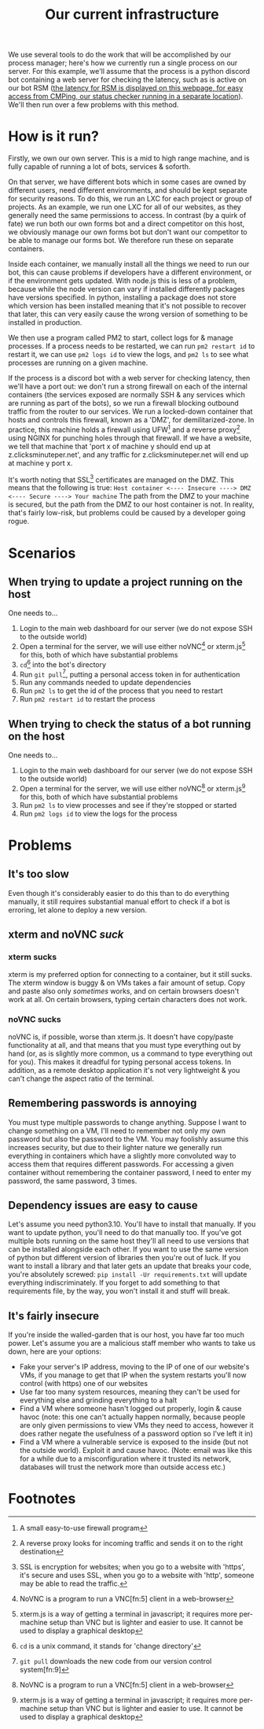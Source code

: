 :PROPERTIES:
:ID:       a907489b-22b8-46e5-89fb-95319c995df3
:END:
#+title: Our current infrastructure
We use several tools to do the work that will be accomplished by our process manager; here's how we currently run a single process on our server. For this example, we'll assume that the process is a python discord bot containing a web server for checking the latency, such as is active on our bot RSM ([[https://rsm.bots.clicksminuteper.net/][the latency for RSM is displayed on this webpage, for easy access from CMPing, our status checker running in a separate location]]). We'll then run over a few problems with this method.

* How is it run?
Firstly, we own our own server. This is a mid to high range machine, and is fully capable of running a lot of bots, services & soforth.

On that server, we have different bots which in some cases are owned by different users, need different environments, and should be kept separate for security reasons. To do this, we run an LXC for each project or group of projects. As an example, we run one LXC for all of our websites, as they generally need the same permissions to access. In contrast (by a quirk of fate) we run both our own forms bot and a direct competitor on this host, we obviously manage our own forms bot but don't want our competitor to be able to manage our forms bot. We therefore run these on separate containers.

Inside each container, we manually install all the things we need to run our bot, this can cause problems if developers have a different environment, or if the environment gets updated. With node.js this is less of a problem, because while the node version can vary if installed differently packages have versions specified. In python, installing a package does not store which version has been installed meaning that it's not possible to recover that later, this can very easily cause the wrong version of something to be installed in production.

We then use a program called PM2 to start, collect logs for & manage processes. If a process needs to be restarted, we can run =pm2 restart id= to restart it, we can use =pm2 logs id= to view the logs, and =pm2 ls= to see what processes are running on a given machine.

If the process is a discord bot with a web server for checking latency, then we'll have a port out: we don't run a strong firewall on each of the internal containers (the services exposed are normally SSH & any services which are running as part of the bots), so we run a firewall blocking outbound traffic from the router to our services. We run a locked-down container that hosts and controls this firewall, known as a 'DMZ', for demilitarized-zone. In practice, this machine holds a firewall using UFW[fn:1] and a reverse proxy[fn:2] using NGINX for punching holes through that firewall. If we have a website, we tell that machine that 'port x of machine y should end up at z.clicksminuteper.net', and any traffic for z.clicksminuteper.net will end up at machine y port x.

It's worth noting that SSL[fn:3] certificates are managed on the DMZ. This means that the following is true:
=Host container <---- Insecure ----> DMZ <---- Secure ----> Your machine=
The path from the DMZ to your machine is secured, but the path from the DMZ to our host container is not. In reality, that's fairly low-risk, but problems could be caused by a developer going rogue.

* Scenarios
** When trying to update a project running on the host
One needs to...
1. Login to the main web dashboard for our server (we do not expose SSH to the outside world)
2. Open a terminal for the server, we will use either noVNC[fn:4] or xterm.js[fn:6] for this, both of which have substantial problems
3. =cd=[fn:7] into the bot's directory
4. Run =git pull=[fn:8], putting a personal access token in for authentication
5. Run any commands needed to update dependencies
6. Run =pm2 ls= to get the id of the process that you need to restart
7. Run =pm2 restart id= to restart the process

** When trying to check the status of a bot running on the host
One needs to...
1. Login to the main web dashboard for our server (we do not expose SSH to the outside world)
2. Open a terminal for the server, we will use either noVNC[fn:4] or xterm.js[fn:6] for this, both of which have substantial problems
3. Run =pm2 ls= to view processes and see if they're stopped or started
4. Run =pm2 logs id= to view the logs for the process

* Problems
** It's too slow
Even though it's considerably easier to do this than to do everything manually, it still requires substantial manual effort to check if a bot is erroring, let alone to deploy a new version.
** xterm and noVNC /suck/
*** xterm sucks
xterm is my preferred option for connecting to a container, but it still sucks. The xterm window is buggy & on VMs takes a fair amount of setup. Copy and paste also only /sometimes/ works, and on certain browsers doesn't work at all. On certain browsers, typing certain characters does not work. 
*** noVNC sucks
noVNC is, if possible, worse than xterm.js. It doesn't have copy/paste functionality at all, and that means that you must type everything out by hand (or, as is slightly more common, us a command to type everything out for you). This makes it dreadful for typing personal access tokens. In addition, as a remote desktop application it's not very lightweight & you can't change the aspect ratio of the terminal.
** Remembering passwords is annoying
You must type multiple passwords to change anything. Suppose I want to change something on a VM, I'll need to remember not only my own password but also the password to the VM. You may foolishly assume this increases security, but due to their lighter nature we generally run everything in containers which have a slightly more convoluted way to access them that requires different passwords. For accessing a given container without remembering the container password, I need to enter my password, the same password, 3 times.
** Dependency issues are easy to cause
Let's assume you need python3.10. You'll have to install that manually. If you want to update python, you'll need to do that manually too. If you've got multiple bots running on the same host they'll all need to use versions that can be installed alongside each other. If you want to use the same version of python but different version of libraries then you're out of luck. If you want to install a library and that later gets an update that breaks your code, you're absolutely screwed: =pip install -Ur requirements.txt= will update everything indiscriminately. If you forget to add something to that requirements file, by the way, you won't install it and stuff will break.
** It's fairly insecure
If you're inside the walled-garden that is our host, you have far too much power. Let's assume you are a malicious staff member who wants to take us down, here are your options:
- Fake your server's IP address, moving to the IP of one of our website's VMs, if you manage to get that IP when the system restarts you'll now control (with https) one of our websites
- Use far too many system resources, meaning they can't be used for everything else and grinding everything to a halt
- Find a VM where someone hasn't logged out properly, login & cause havoc (note: this one can't actually happen normally, because people are only given permissions to view VMs they need to access, however it does rather negate the usefulness of a password option so I've left it in)
- Find a VM where a vulnerable service is exposed to the inside (but not the outside world). Exploit it and cause havoc. (Note: email was like this for a while due to a misconfiguration where it trusted its network, databases will trust the network more than outside access etc.)
* Footnotes

[fn:9] version control is a way of storing code and allowing us to view & move to past code (hence 'version' control) 

[fn:8] =git pull= downloads the new code from our version control system[fn:9] 

[fn:7] =cd= is a unix command, it stands for 'change directory'

[fn:6]xterm.js is a way of getting a terminal in javascript; it requires more per-machine setup than VNC but is lighter and easier to use. It cannot be used to display a graphical desktop 

[fn:5]VNC is a remote desktop software, we normally use it to expose a terminal to clients, but we can also use a normal, graphical desktop if we so desire

[fn:4]NoVNC is a program to run a VNC[fn:5] client in a web-browser

[fn:3]SSL is encryption for websites; when you go to a website with 'https', it's secure and uses SSL, when you go to a website with 'http', someone may be able to read the traffic. 

[fn:2]A reverse proxy looks for incoming traffic and sends it on to the right destination

[fn:1]A small easy-to-use firewall program 
